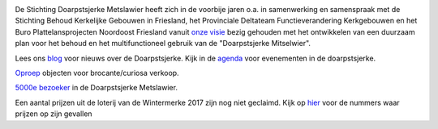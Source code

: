.. title: Stichting Doarpstsjerke Metslawier
.. slug: index
.. date: 2015-10-08 22:11:29 UTC+02:00
.. tags: 
.. category: 
.. link: 
.. description: index 
.. type: text

.. image:: galleries/website/20140405-IMG_4022.jpg
    :alt: De Doarpstsjerke
    :width: 300 px
    :align: center

De Stichting Doarpstsjerke Metslawier heeft zich in de voorbije jaren o.a. in samenwerking en samenspraak met de Stichting
Behoud Kerkelijke Gebouwen in Friesland, het Provinciale Deltateam Functieverandering Kerkgebouwen en het Buro
Plattelansprojecten Noordoost Friesland vanuit `onze visie </visie/>`_ bezig gehouden met het ontwikkelen van een duurzaam plan
voor het behoud en het multifunctioneel gebruik van de "Doarpstsjerke Mitselwier".

Lees ons `blog </categories/cat_blog/>`_ voor nieuws over de Doarpstsjerke. Kijk in de `agenda </categories/cat_agenda/>`_ voor evenementen in de doarpstsjerke.

`Oproep <http://doarpstsjerke-metslawier.nl/blog/oproep-verkooptentoonstelling-brocante-curiosa-2018/>`_ objecten voor
brocante/curiosa verkoop.

`5000e bezoeker <http://doarpstsjerke-metslawier.nl/blog/5000e-bezoeker-in-de-doarpstsjerke-metslawier/>`_ in de
Doarpstsjerke Metslawier.

Een aantal prijzen uit de loterij van de Wintermerke 2017 zijn nog niet geclaimd. Kijk op `hier
<http://doarpstsjerke-metslawier.nl/blog/openstaande-loten-kerst-2017/>`_ voor de nummers waar prijzen op
zijn gevallen
